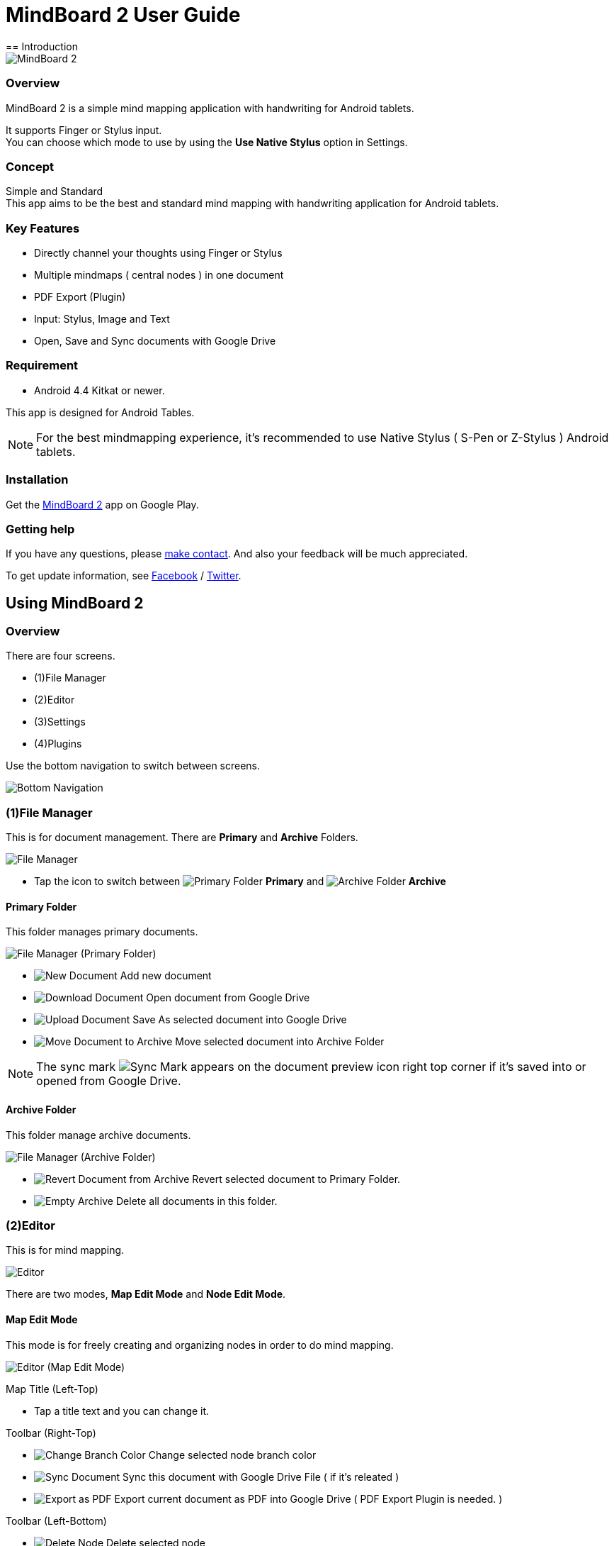 
= MindBoard 2 User Guide
== Introduction

image::screenshots/an-example-map.png[MindBoard 2]

=== Overview

MindBoard 2 is a simple mind mapping application with handwriting for Android tablets.

It supports Finger or Stylus input. + 
You can choose which mode to use by using the *Use Native Stylus* option in Settings.

=== Concept

Simple and Standard +
This app aims to be the best and standard mind mapping with handwriting application for Android tablets.


=== Key Features

* Directly channel your thoughts using Finger or Stylus
* Multiple mindmaps ( central nodes ) in one document
* PDF Export (Plugin)
* Input: Stylus, Image and Text
* Open, Save and Sync documents with Google Drive


=== Requirement

* Android 4.4 Kitkat or newer.

This app is designed for Android Tables.

[NOTE]
For the best mindmapping experience, it's recommended to use Native Stylus ( S-Pen or Z-Stylus ) Android tablets.


=== Installation

Get the https://play.google.com/store/apps/details?id=com.mindboardapps.app.mb2.client[MindBoard 2] app on Google Play.


=== Getting help

If you have any questions, please http://www.mindboardapps.com/contact.html[make contact].
And also your feedback will be much appreciated.

To get update information, see 
https://www.facebook.com/mindboardapps[Facebook] / https://twitter.com/mindboard/[Twitter].


== Using MindBoard 2

=== Overview

There are four screens.

- (1)File Manager
- (2)Editor
- (3)Settings
- (4)Plugins

Use the bottom navigation to switch between screens. 

image::screenshots/bottom-navigation-overview.png[Bottom Navigation]


=== (1)File Manager

This is for document management.
There are *Primary* and *Archive* Folders.

image::screenshots/file-manager-overview.png[File Manager]

* Tap the icon to switch between image:icons/primary-folder.png[Primary Folder] *Primary* and image:icons/archive-folder.png[Archive Folder] *Archive*


==== Primary Folder

This folder manages primary documents.

image::screenshots/file-manager-primary.png[File Manager (Primary Folder)]

* image:icons/new-page.png[New Document] Add new document
* image:icons/download-page.png[Download Document] Open document from Google Drive
* image:icons/upload-page.png[Upload Document] Save As selected document into Google Drive
* image:icons/move-to-archive.png[Move Document to Archive] Move selected document into Archive Folder

[NOTE]
The sync mark image:icons/sync-page.png[Sync Mark] appears on the document preview icon right top corner if it's saved into or opened from Google Drive. 


==== Archive Folder

This folder manage archive documents.

image::screenshots/file-manager-archive.png[File Manager (Archive Folder)]

* image:icons/revert-from-archive.png[Revert Document from Archive] Revert selected document to Primary Folder.
* image:icons/empty-trash.png[Empty Archive] Delete all documents in this folder.


=== (2)Editor

This is for mind mapping.

image::screenshots/editor-overview.png[Editor]

There are two modes, *Map Edit Mode* and *Node Edit Mode*.


==== Map Edit Mode

This mode is for freely creating and organizing nodes in order to do mind mapping.

image::screenshots/editor-map-edit-mode.png[Editor (Map Edit Mode)]

Map Title (Left-Top)

* Tap a title text and you can change it.

Toolbar (Right-Top)

* image:icons/change-branch-color.png[Change Branch Color] Change selected node branch color
* image:icons/sync-page.png[Sync Document] Sync this document with Google Drive File ( if it's releated )
* image:icons/export-as-pdf.png[Export as PDF] Export current document as PDF into Google Drive ( PDF Export Plugin is needed. )

Toolbar (Left-Bottom)

* image:icons/delete-node.png[Delete Node] Delete selected node

Toolbar (Right-Bottom)

* image:icons/undo.png[Undo] Undo
* image:icons/redo.png[Redo] Redo



===== Entering Node Edit Mode

1. Double tap a node.


===== Creating Child Node

Use the *child node create handle* on the node.

image::screenshots/main-activity-how-to-create-sub-node.png[Creating Child Node]

1. Tap the node to change the node status to selected -> The *child node create handle* appears on the left or right side of the node. 
1. Drag the *child node create handle*.
1. Stop dragging in the desired location for the new node.
1. The new child node is created.


===== Cutting the branch between Parent and Child Node

image::screenshots/main-activity-how-to-change-node.png[Cut Branch Handle]

1. Select the parent node -> the *cut branch handle* appears in the middle of the branch.
1. Drag the *cut branch handle* to cut the branch -> the orphaned __child-type__ node changes into a __central-type__ node.

[NOTE]
It's possible to re-parent the orphaned node to make it a child-type node again.
To do this, drag a *child node create handle* from the desired parent onto the node.


===== Moving Node

1. Drag a node.


===== Resizing Node

1. Select a node.
1. Drag a *right-bottom resize handle* of the node selection border.

image::screenshots/node-resize-handle.png[Node Resize Handle]


===== Collapsing or Expanding Node

1. Select a node.
1. Tap a *Collapse [-]* / *Expand [+]* button in the bottom of the node.


===== Delete Node

1. Select a node
1. Tap the image:icons/delete-node.png[Delete Node] *Delete Button* on the toolbar (Left-Bottom).

image::screenshots/main-activity-remove-node-icon.png[Delete Node Button]


==== Node Edit Mode

This mode is for drawing your thoughts on a node.

image::screenshots/editor-node-edit-mode.png[Editor (Node Edit Mode)]


Tool Switcher ( Left-Top )

* There are some tool icons here. In details, See the next *Tool Switcher* section.


Toolbar ( Right-Top )

* image:icons/choose-pen-color.png[Choose Pen Color] Set stroke color / Changes the stroke color of the selected group.
* image:icons/choose-text-color.png[Choose Text Color] Change the selected text color.

Toolbar ( Left-Bottom )

* image:icons/ungroup.png[Ungroup] Ungroup the selected group.
* image:icons/insert-image.png[Insert Image] Insert an image from Google Drive.
* image:icons/input-text.png[Input Text] Input a text.

Toolbar ( Right-Bottom )

* image:icons/undo.png[Undo] Undo
* image:icons/redo.png[Redo] Redo


CloseButton ( Right-Top )

* image:icons/close-node-edit-mode.png[Back To Map Edit Mode] Back to the *Map Edit Mode*

[NOTE]
If you have checked *Use Native Style* in the Settings, it's also possible to return to the *Map Edit Mode* by __double-tapping__ with a finger.


===== Tool Switcher

image::screenshots/main-activity-node-edit-mode-tool-sw-non-spen.png[Tool Switcher"]

There are four tools, Pen / Eraser / Selection / Zoom. +
In order to switch to a tool, tap it.

[NOTE]
Changing Pen Thickness is not currently supported.
A Multiple Pen Thickness feature is planned as plugin.


===== Tool Switcher ( if you have checked the *Use Native Stylus* option  )

image::screenshots/main-activity-node-edit-mode-tool-sw.png[Tool Switcher]

There are three tools, Pen / Eraser / Selection. +
In order to switch to a tool, tap it.

[NOTE]
Changing Pen Thickness is not currently supported.
A Multiple Pen Thickness feature is planned as plugin.


===== Making Strokes Group

It's possible to group multiple strokes.

1. Pick the image:icons/selection-mode.png[Selection Tool] the Selection Tool on the Tool-Switcher.
1. Lasso the desired set of strokes by circling them using finger or stylus.


Now it's possible to manipulate the group as follows:

* Change the color of strokes
* Resize the group
* Ungroup
* Delete the group


=== (3)Settings

This is for Settings.

image::screenshots/settings.png[Settings]

* *Use Native Stylus* : Use native stylus or not +
Please check this option if your Android tablet has support for a Native Stylus such as the S-Pen or Z-Stylus.


=== (4)Plugins

This is for Plugins.

image::screenshots/plugins.png[Plugins]

[NOTE]
There is only one plugin now, namely *PDF Export*.


==== How to buy

Tap the *BUY* Button to purchase the plugin.

image::screenshots/purchasing-pdf-export-plugin.png[Purchasing PDF Export Plugin]

[NOTE]
After purchase of the plugin, the *PDF Export Button* in the Editor Screen is enabled.


== Features Under Development 

The following features are planned for future updates:

* Map Link
* Previous MindBoard Data Import Plugin
* Color Theme Plugin
* Pen Thickness Control Plugin

